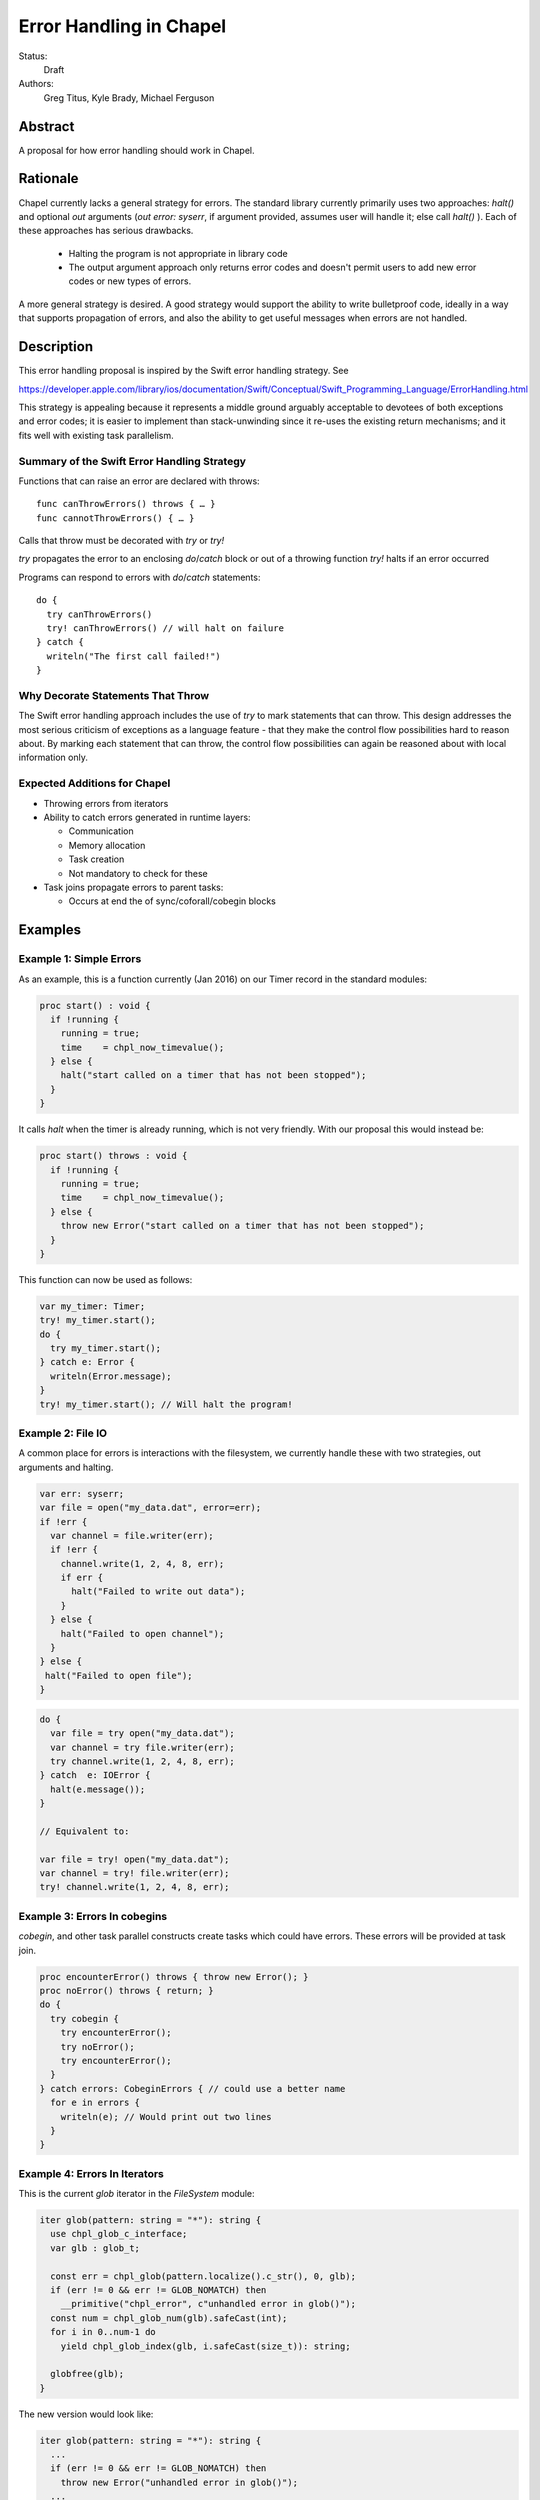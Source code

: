 Error Handling in Chapel
========================

Status:
  Draft

Authors:
  Greg Titus, Kyle Brady, Michael Ferguson

Abstract
--------

A proposal for how error handling should work in Chapel.


Rationale
---------

Chapel currently lacks a general strategy for errors. The standard library
currently primarily uses two approaches: `halt()` and optional `out` arguments
(`out error: syserr`, if argument provided, assumes user will handle it; else
call `halt()` ). Each of these approaches has serious drawbacks.

  * Halting the program is not appropriate in library code
  * The output argument approach only returns error codes and doesn't permit
    users to add new error codes or new types of errors.

A more general strategy is desired. A good strategy would support the ability
to write bulletproof code, ideally in a way that supports propagation of
errors, and also the ability to get useful messages when errors are not
handled.

Description
-----------

This error handling proposal is inspired by the Swift error handling strategy.
See

https://developer.apple.com/library/ios/documentation/Swift/Conceptual/Swift_Programming_Language/ErrorHandling.html


This strategy is appealing because it represents a middle ground arguably
acceptable to devotees of both exceptions and error codes; it is easier to
implement than stack-unwinding since it re-uses the existing return mechanisms;
and it fits well with existing task parallelism.

Summary of the Swift Error Handling Strategy
++++++++++++++++++++++++++++++++++++++++++++

Functions that can raise an error are declared with throws:

::

  func canThrowErrors() throws { … }
  func cannotThrowErrors() { … }

Calls that throw must be decorated with `try` or `try!`

`try` propagates the error to an enclosing `do`/`catch` block or out of a
throwing function `try!` halts if an error occurred

Programs can respond to errors with `do`/`catch` statements:

::

  do {
    try canThrowErrors()
    try! canThrowErrors() // will halt on failure
  } catch {
    writeln("The first call failed!")
  }


Why Decorate Statements That Throw
++++++++++++++++++++++++++++++++++

The Swift error handling approach includes the use of `try` to mark statements
that can throw. This design addresses the most serious criticism of exceptions
as a language feature - that they make the control flow possibilities hard to
reason about. By marking each statement that can throw, the control flow
possibilities can again be reasoned about with local information only.

Expected Additions for Chapel
+++++++++++++++++++++++++++++

* Throwing errors from iterators
* Ability to catch errors generated in runtime layers:

  * Communication
  * Memory allocation
  * Task creation
  * Not mandatory to check for these

* Task joins propagate errors to parent tasks:

  * Occurs at end the of sync/coforall/cobegin blocks


Examples
--------

Example 1: Simple Errors
++++++++++++++++++++++++

As an example, this is a function currently (Jan 2016) on our Timer record in
the standard modules:

.. code-block:: chapel

    proc start() : void {
      if !running {
        running = true;
        time    = chpl_now_timevalue();
      } else {
        halt("start called on a timer that has not been stopped");
      }
    }

It calls `halt` when the timer is already running, which is not very friendly.
With our proposal this would instead be:

.. code-block:: chapel

    proc start() throws : void {
      if !running {
        running = true;
        time    = chpl_now_timevalue();
      } else {
        throw new Error("start called on a timer that has not been stopped");
      }
    }

This function can now be used as follows:

.. code-block:: chapel

    var my_timer: Timer;
    try! my_timer.start();
    do {
      try my_timer.start();
    } catch e: Error {
      writeln(Error.message);
    }
    try! my_timer.start(); // Will halt the program!

Example 2: File IO
++++++++++++++++++

A common place for errors is interactions with the filesystem, we currently
handle these with two strategies, out arguments and halting.

.. code-block:: chapel

  var err: syserr;
  var file = open("my_data.dat", error=err);
  if !err {
    var channel = file.writer(err);
    if !err {
      channel.write(1, 2, 4, 8, err);
      if err {
        halt("Failed to write out data");
      }
    } else {
      halt("Failed to open channel");
    }
  } else {
   halt("Failed to open file");
  }

.. code-block:: chapel

  do {
    var file = try open("my_data.dat");
    var channel = try file.writer(err);
    try channel.write(1, 2, 4, 8, err);
  } catch  e: IOError {
    halt(e.message());
  }

  // Equivalent to:

  var file = try! open("my_data.dat");
  var channel = try! file.writer(err);
  try! channel.write(1, 2, 4, 8, err);

Example 3: Errors In cobegins
+++++++++++++++++++++++++++++

`cobegin`, and other task parallel constructs create tasks which could have
errors. These errors will be provided at task join.

.. code-block:: chapel

  proc encounterError() throws { throw new Error(); }
  proc noError() throws { return; }
  do {
    try cobegin {
      try encounterError();
      try noError();
      try encounterError();
    }
  } catch errors: CobeginErrors { // could use a better name
    for e in errors {
      writeln(e); // Would print out two lines
    }
  }

Example 4: Errors In Iterators
++++++++++++++++++++++++++++++
This is the current `glob` iterator in the `FileSystem` module:

.. code-block:: chapel

  iter glob(pattern: string = "*"): string {
    use chpl_glob_c_interface;
    var glb : glob_t;

    const err = chpl_glob(pattern.localize().c_str(), 0, glb);
    if (err != 0 && err != GLOB_NOMATCH) then
      __primitive("chpl_error", c"unhandled error in glob()");
    const num = chpl_glob_num(glb).safeCast(int);
    for i in 0..num-1 do
      yield chpl_glob_index(glb, i.safeCast(size_t)): string;

    globfree(glb);
  }

The new version would look like:

.. code-block:: chapel

  iter glob(pattern: string = "*"): string {
    ...
    if (err != 0 && err != GLOB_NOMATCH) then
      throw new Error("unhandled error in glob()");
    ...
  }

Which can then be used like this:

.. code-block:: chapel

    do {
      try for x in glob() {
        writeln(x);
      }
    } catch e: Error {
      writeln("Error in glob");
    }

Raising an error will halt the execution of the iterator. Errors in follower
iterations in `coforall` and `forall` loops may still allow some iteration to
occur. All errors will be reported at task join, as in example 3.


Example 5: Errors In Runtime Operations
+++++++++++++++++++++++++++++++++++++++

Many kinds of runtime operations in Chapel have the potential to fail (say if
you are out of memory). This class of errors will not be mandatory to check
for. But, if one is encountered at runtime and you do not check for it, your
program will halt.

.. code-block:: chapel

    do {
      try on Locales[0] {
        writeln("Hello!");
      }
    } catch e: OutOfMemoryError {
      free_large_object();
      // This on statement does not have a try, and will halt execution if it fails
      on Locales[0] {
        writeln("Hello!");
      }
    }


Implementaion Notes
-------------------

Since this error handling strategy is based off returning either the value or
an error, better support for union types in chapel may be necessary.
